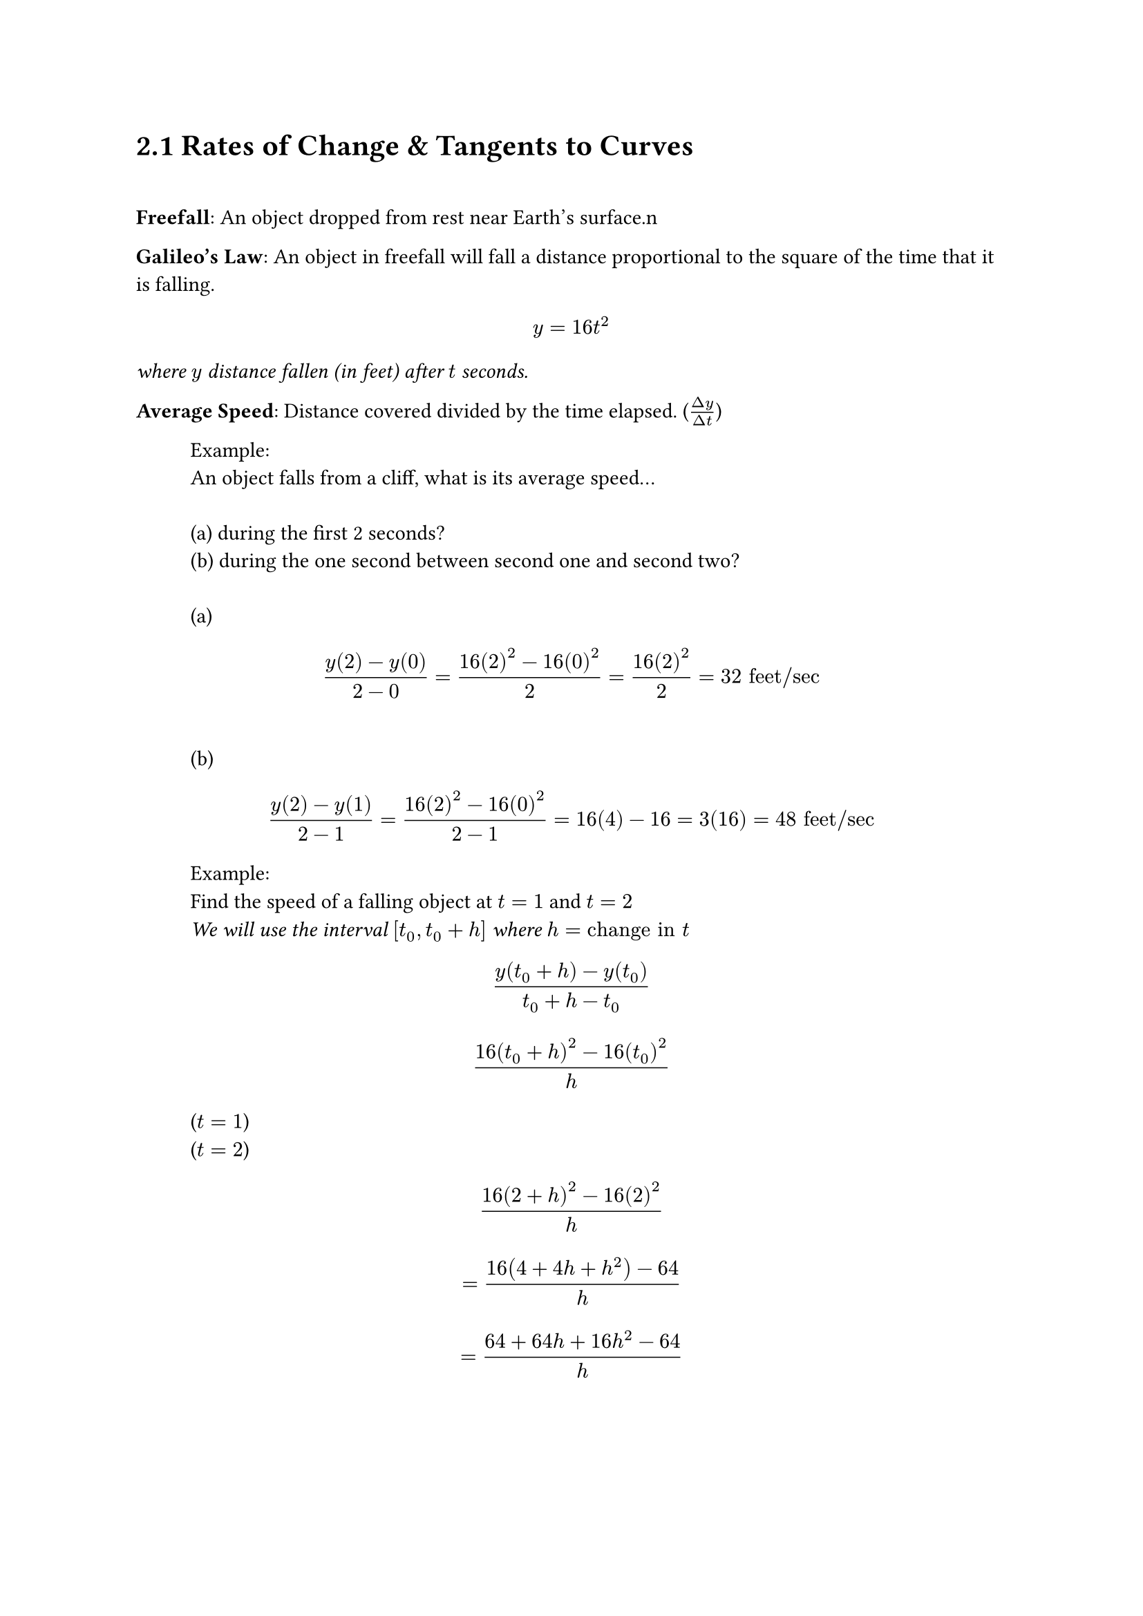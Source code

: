 = 2.1 Rates of Change & Tangents to Curves
\
#parbreak()
*Freefall*: An object dropped from rest near Earth's surface.\n

#parbreak()
*Galileo's Law*: An object in freefall will fall a distance proportional to the
square of the time that it is falling.
$ y = 16t^2 $
_where $y$ distance fallen (in feet) after $t$ seconds._

#parbreak()
*Average Speed*: Distance covered divided by the time elapsed. ($(Delta
y)/(Delta t)$)

#parbreak()
#h(1cm) Example:
\
#h(1cm) An object falls from a cliff, what is its average speed...
\
\
#h(1cm) (a) during the first 2 seconds?
\
#h(1cm) (b) during the one second between second one and second two?
\
\
#h(1cm) (a)
$ (y(2)-y(0))/(2-0) = (16(2)^2-16(0)^2)/2 = (16(2)^2)/2 = 32 "feet/sec" $
\
#h(1cm) (b)
$ (y(2)-y(1))/(2-1) = (16(2)^2-16(0)^2)/(2-1) = 16(4)-16 = 3(16) = 48 "feet/sec" $


#h(1cm) Example:
\
#h(1cm) Find the speed of a falling object at $t = 1$ and $t = 2$
\
#h(1cm) _We will use the interval $[t_0, t_0 + h]$ where $h = "change in" t$_
\
$ (y(t_0 + h) - y(t_0))/(t_0+h-t_0) $
$ (16(t_0 + h)^2 - 16(t_0)^2)/(h) $

#h(1cm) ($t = 1$)
\
#h(1cm) ($t = 2$) 
$ (16(2+h)^2-16(2)^2)/h $
$ = (16(4 + 4h + h^2) - 64)/h $
$ = (64 + 64h +16h^2-64)/h  $
#parbreak()
\
== Average Rate of Change & Secant Lines
\
*Average Rate of Change*
$
  (Delta y)/(Delta x) = (f(x_2)-f(x_1))/(x_2 - x_1) = (f(x_1 + h) - f(x_1))/h,
  h != 0
$

*Defining Slope*
#parbreak()
Slope of a *Secant Line* is equal to the average rate of change.
#parbreak()
#h(1cm) Example:
\
#h(1cm) Find the slope of the secant at $P$ & $Q$ ($2t h ,(2t h)^2$).
\
\
$
  (Delta y)/(Delta x) = ((2+h)^2-4)/(2+h-2)
$
$
  = (4 + 4h + h^2 - 4)/(h)
$
$
  = h(4+h)/(h)
$

*Instantaneous Rates of Change  & Tangent Lines*

